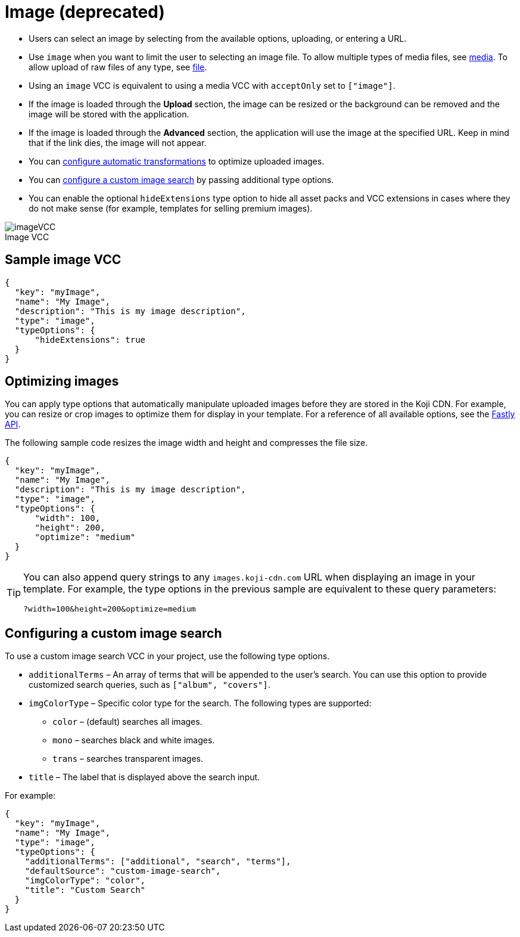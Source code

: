 = Image (deprecated)
:page-slug: image
:page-description: Standard VCC for selecting an image.
:figure-caption!:

* Users can
//tag::description[]
select an image by selecting from the available options, uploading, or entering a URL.
//end::description[]
* Use `image` when you want to limit the user to selecting an image file.
To allow multiple types of media files, see <<media#, media>>.
To allow upload of raw files of any type, see <<file#, file>>.
* Using an `image` VCC is equivalent to using a media VCC with `acceptOnly` set to `["image"]`.
* If the image is loaded through the *Upload* section, the image can be resized or the background can be removed and the image will be stored with the application.
* If the image is loaded through the *Advanced* section, the application will use the image at the specified URL. Keep in mind that if the link dies, the image will not appear.
* You can <<_optimizing_images,configure automatic transformations>> to optimize uploaded images.
* You can <<_configuring_a_custom_image_search,configure a custom image search>> by passing additional type options.
* You can enable the optional `hideExtensions` type option to hide all asset packs and VCC extensions in cases where they do not make sense (for example, templates for selling premium images).

image::imageVCC.png[title="Image VCC"]

== Sample image VCC

[source,json]
----
{
  "key": "myImage",
  "name": "My Image",
  "description": "This is my image description",
  "type": "image",
  "typeOptions": {
      "hideExtensions": true
  }
}
----

== Optimizing images

You can apply type options that automatically manipulate uploaded images before they are stored in the Koji CDN.
For example, you can resize or crop images to optimize them for display in your template.
For a reference of all available options, see the https://docs.fastly.com/api/imageopto/#api[Fastly API].

The following sample code resizes the image width and height and compresses the file size.

[source,json]
----
{
  "key": "myImage",
  "name": "My Image",
  "description": "This is my image description",
  "type": "image",
  "typeOptions": {
      "width": 100,
      "height": 200,
      "optimize": "medium"
  }
}
----

[TIP]
====
You can also append query strings to any `images.koji-cdn.com` URL when displaying an image in your template.
For example, the type options in the previous sample are equivalent to these query parameters:

`?width=100&height=200&optimize=medium`
====

== Configuring a custom image search

To use a custom image search VCC in your project, use the following type options.

* `additionalTerms` – An array of terms that will be appended to the user's search.
You can use this option to provide customized search queries, such as `["album", "covers"]`.
* `imgColorType` – Specific color type for the search.
The following types are supported:
** `color` – (default) searches all images.
** `mono` – searches black and white images.
** `trans` – searches transparent images.
* `title` – The label that is displayed above the search input.

For example:

[source,json]
----
{
  "key": "myImage",
  "name": "My Image",
  "type": "image",
  "typeOptions": {
    "additionalTerms": ["additional", "search", "terms"],
    "defaultSource": "custom-image-search",
    "imgColorType": "color",
    "title": "Custom Search"
  }
}
----
